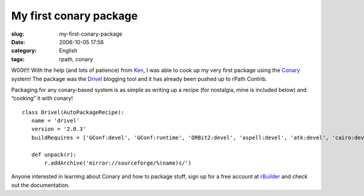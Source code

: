 My first conary package
#######################
:slug: my-first-conary-package
:date: 2006-10-05 17:56
:category: English
:tags: rpath, conary

W00t!!! With the help (and lots of patience) from
`Ken <http://ken.vandine.org/>`__, I was able to cook up my very first
package using the
`Conary <http://wiki.rpath.com/wiki/Conary:Concepts>`__ system! The
package was the `Drivel <http://www.dropline.net/drivel/>`__ blogging
tool and it has already been pushed up to rPath Contrib.

Packaging for any conary-based system is as simple as writing up a
recipe (for nostalgia, mine is included below) and “cooking” it with
conary!

::

    class Drivel(AutoPackageRecipe):
       name = 'drivel'
       version = '2.0.3'
       buildRequires = ['GConf:devel', 'GConf:runtime', 'ORBit2:devel', 'aspell:devel', 'atk:devel', 'cairo:devel', 'curl:devel', 'dbus-glib:devel', 'dbus:devel', 'desktop-file-utils:runtime', 'e2fsprogs:devel', 'expat:devel', 'fontconfig:devel', 'freetype:devel', 'gettext:runtime', 'glib:devel', 'gnome-keyring:devel', 'gnome-vfs:devel', 'gtk:devel', 'gtk:runtime', 'gtksourceview:devel', 'gtkspell:devel', 'krb5:devel', 'libICE:devel', 'libSM:devel', 'libX11:devel', 'libXrender:devel', 'libart_lgpl:devel', 'libbonobo:devel', 'libbonoboui:devel', 'libglade:devel', 'libgnome:devel', 'libgnomecanvas:devel', 'libgnomeprint:devel', 'libgnomeui:devel', 'libpng:devel', 'libxml2:devel', 'openssl:devel', 'pango:devel', 'perl:runtime', 'pkgconfig:devel', 'popt:devel', 'scrollkeeper:runtime', 'shared-mime-info:runtime', 'zlib:devel']

       def unpack(r):
           r.addArchive('mirror://sourceforge/%(name)s/')

Anyone interested in learning about Conary and how to package stuff,
sign up for a free account at
`rBuilder <http://www.rpath.com/rbuilder/>`__ and check out the
documentation.
